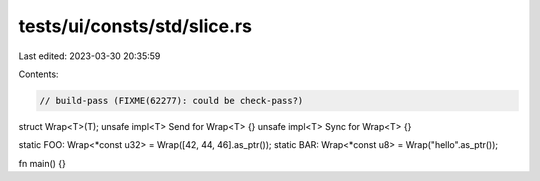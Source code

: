tests/ui/consts/std/slice.rs
============================

Last edited: 2023-03-30 20:35:59

Contents:

.. code-block:: rs

    // build-pass (FIXME(62277): could be check-pass?)

struct Wrap<T>(T);
unsafe impl<T> Send for Wrap<T> {}
unsafe impl<T> Sync for Wrap<T> {}

static FOO: Wrap<*const u32> = Wrap([42, 44, 46].as_ptr());
static BAR: Wrap<*const u8> = Wrap("hello".as_ptr());

fn main() {}


